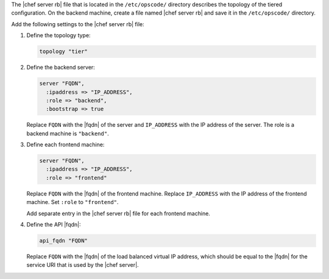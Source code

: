 .. The contents of this file may be included in multiple topics.
.. This file should not be changed in a way that hinders its ability to appear in multiple documentation sets.

The |chef server rb| file that is located in the ``/etc/opscode/`` directory describes the topology of the tiered configuration. On the backend machine, create a file named |chef server rb| and save it in the ``/etc/opscode/`` directory.

Add the following settings to the |chef server rb| file:

#. Define the topology type:

   .. code-block:: ruby

      topology "tier"

#. Define the backend server:

   .. code-block:: ruby

      server "FQDN",
        :ipaddress => "IP_ADDRESS",
        :role => "backend",
        :bootstrap => true

   Replace ``FQDN`` with the |fqdn| of the server and ``IP_ADDRESS`` with the IP address of the server. The role is a backend machine is ``"backend"``.

#. Define each frontend machine:

   .. code-block:: ruby

      server "FQDN",
        :ipaddress => "IP_ADDRESS",
        :role => "frontend"

   Replace ``FQDN`` with the |fqdn| of the frontend machine. Replace ``IP_ADDRESS`` with the IP address of the frontend machine. Set ``:role`` to ``"frontend"``.

   Add separate entry in the |chef server rb| file for each frontend machine.

#. Define the API |fqdn|:

   .. code-block:: ruby

      api_fqdn "FQDN"

   Replace ``FQDN`` with the |fqdn| of the load balanced virtual IP address, which should be equal to the |fqdn| for the service URI that is used by the |chef server|.
